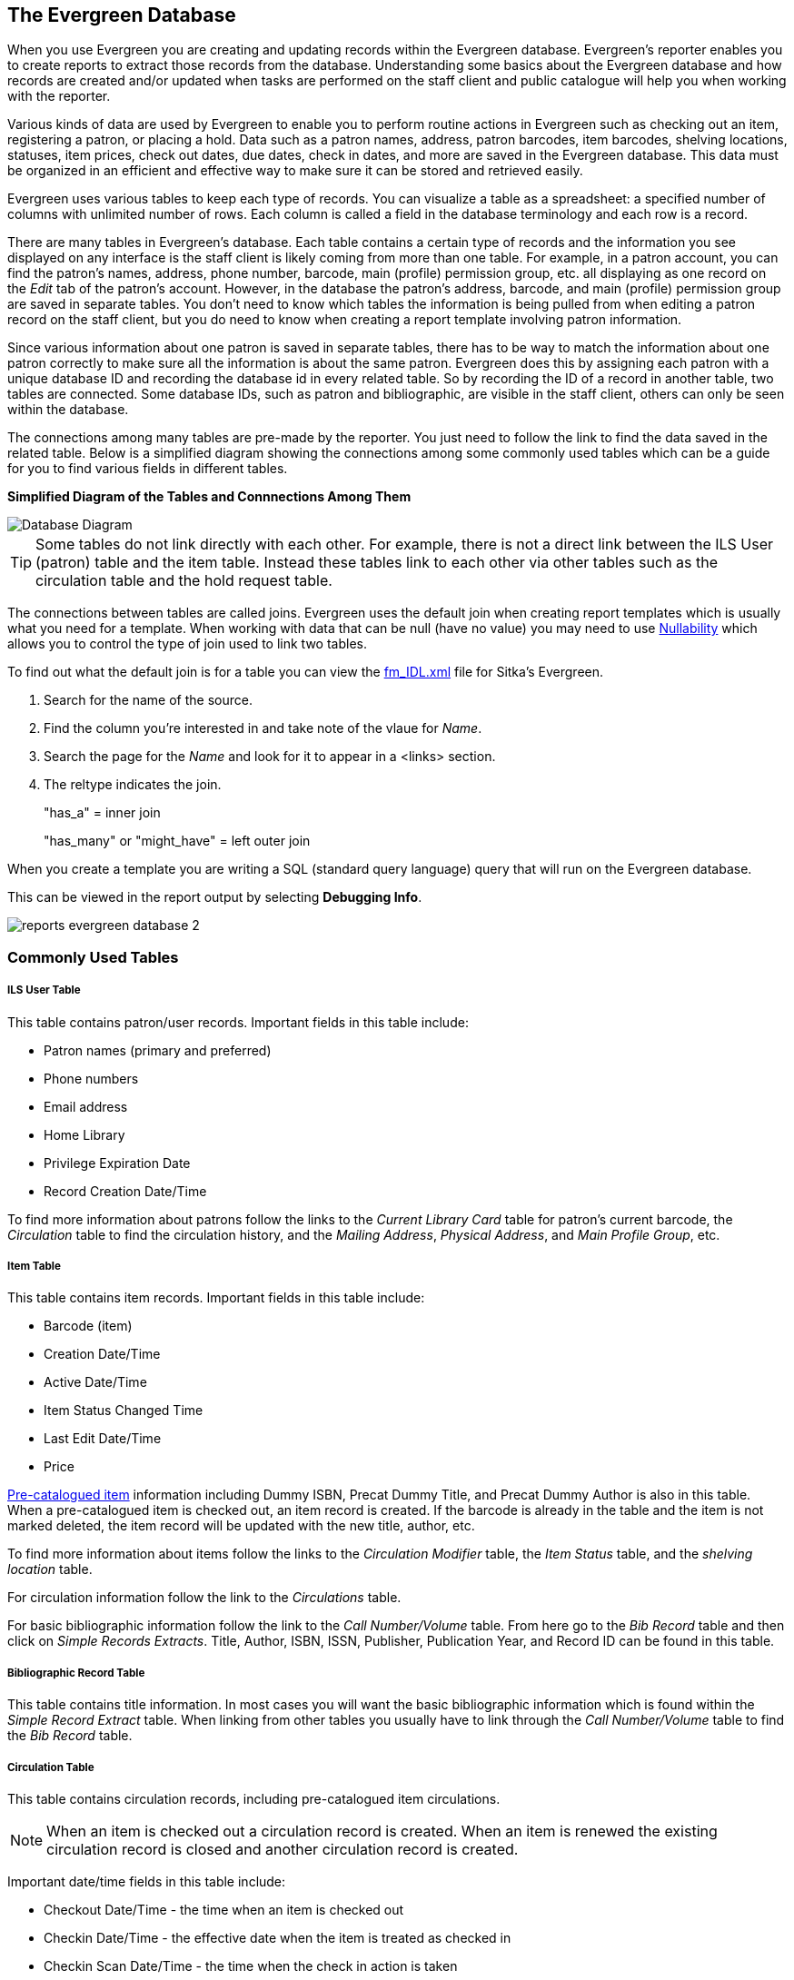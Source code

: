 The Evergreen Database
----------------------

(((Evergreen Database)))
(((Reporter, Database)))
(((Report Templates, Database)))

(((Nullability)))
(((Reporter, Nullability)))
(((Report Templates, Nullability)))

When you use Evergreen you are creating and updating records within the Evergreen database.  Evergreen's
reporter enables you to create reports to extract those records from the database.  Understanding some
basics about the Evergreen database and how records are created and/or updated when tasks are performed on 
the staff client and public catalogue will help you when working with the reporter.
 
Various kinds of data are used by Evergreen to enable you to perform routine actions in Evergreen
such as checking out an item, registering a patron, or placing a hold. Data such as a patron names, address,
patron barcodes, item barcodes, shelving locations, statuses, item prices, check out dates, due dates,
check in dates, and more are saved in the Evergreen database. This data must be 
organized in an efficient and effective way to make sure it can be stored and retrieved easily.
 
Evergreen uses various tables to keep each type of records. You can visualize a table as a spreadsheet: a 
specified number of columns with unlimited number of rows. Each column is called a field in the 
database terminology and each row is a record. 

There are many tables in Evergreen's database. Each table contains a certain type of records and the 
information you see displayed on any interface is the staff client is likely coming
from more than one table. For example, in a patron account, you can find the patron's names, address,
phone number, barcode, main (profile) permission group, etc. all displaying as one record on 
the _Edit_ tab of the  patron's account.  However, in the database the patron's address, barcode, and 
main (profile) permission group are saved in separate tables. You don't need to know which tables the 
information is being pulled from when editing a patron record on the staff client, but you do need 
to know when creating a report template involving patron information.
 
Since various information about one patron is saved in separate tables, there has to be way to match 
the information about one patron correctly to make sure all the information is about the same patron. 
Evergreen does this by assigning each patron with a unique database ID and recording the database id 
in every related table. So by recording the ID of a record in another table, two tables are connected. 
Some database IDs, such as patron and bibliographic, are visible in the staff client, others can only
be seen within the database.

The connections among many tables are pre-made by the reporter. You just need to follow the link 
to find the data saved in the related table. Below is a simplified diagram showing the connections 
among some commonly used tables which can be a guide for you to find various fields in different tables. 

////
image::images/report/database-1.png[scaledwidth="75%",alt="Database Diagram"]
////

**Simplified Diagram of the Tables and Connnections Among Them**

image::images/report/reports-evergreen-database-1.png[scaledwidth="75%",alt="Database Diagram"]

[TIP]
=====
Some tables do not link directly with each other.  For example, there is not a direct link between the 
ILS User (patron) table and the item table.  Instead these tables link to each other via other tables 
such as the circulation table and the hold request table.
=====

The connections between tables are called joins. Evergreen uses the default join when creating
report templates which is usually what you need for a template.  When working with data that can
be null (have no value) you may need to use xref:_nullability[Nullability] which allows you 
to control the type of join used to link two tables.

To find out what the default join is for a table you can view the 
https://catalogue.libraries.coop/reports/fm_IDL.xml[fm_IDL.xml] file for Sitka's Evergreen.

. Search for the name of the source.
. Find the column you're interested in and take note of the vlaue for _Name_.
. Search the page for the _Name_ and look for it to appear in a <links> section.
. The reltype indicates the join.
+
"has_a" = inner join
+
"has_many" or "might_have" = left outer join

When you create a template you are writing a SQL (standard query language) query that will run on the Evergreen database.

This can be viewed in the report output by selecting *Debugging Info*.

image::images/report/reports-evergreen-database-2.png[]

 
Commonly Used Tables
~~~~~~~~~~~~~~~~~~~~

ILS User Table
++++++++++++++

This table contains patron/user records. Important fields in this table include:

* Patron names (primary and preferred)
* Phone numbers
* Email address
* Home Library
* Privilege Expiration Date
* Record Creation Date/Time

To find more information about patrons follow the links to the _Current Library Card_ table 
for patron's current barcode, the _Circulation_ table to find the circulation history, and the
_Mailing Address_, _Physical Address_, and _Main Profile Group_, etc.

Item Table
++++++++++

This table contains item records. Important fields in this table include:

* Barcode (item)
* Creation Date/Time
* Active Date/Time 
* Item Status Changed Time
* Last Edit Date/Time
* Price

xref:_pre_catalogued_items[Pre-catalogued item] information including Dummy ISBN, Precat Dummy Title, 
and Precat Dummy Author is also in this table. When a pre-catalogued item is checked out, an item record 
is created. If the barcode is already in the table and the item is not marked deleted, the item record 
will be updated with the new title, author, etc.

To find more information about items follow the links to the _Circulation Modifier_ table, the _Item
Status_ table, and the _shelving location_ table.

For circulation information follow the link to the _Circulations_ table.

For basic bibliographic information follow the link to the _Call Number/Volume_ table.  From
here go to the _Bib Record_ table and then click on _Simple Records Extracts_.  Title, Author, ISBN,
ISSN, Publisher, Publication Year, and Record ID can be found in this table.

Bibliographic Record Table
++++++++++++++++++++++++++

This table contains title information. In most cases you will want the basic bibliographic information
which is found within the _Simple Record Extract_ table.  When linking from other tables you usually have
to link through the _Call Number/Volume_ table to find the _Bib Record_ table.


Circulation Table
+++++++++++++++++

This table contains circulation records, including pre-catalogued item circulations. 

[NOTE]
======
When an item is checked out a circulation record is created. When an item is renewed the existing 
circulation record is closed and another circulation record is created.
====== 

Important date/time fields in this table include:
 
* Checkout Date/Time - the time when an item is checked out
* Checkin Date/Time - the effective date when the item is treated as checked in
* Checkin Scan Date/Time - the time when the check in action is taken
* Due Date/Time - For all daily loans the due time is 23:59:59 of the day in Pacific Time. Hourly loans have 
specific time with time zone information.
* Fine Stops Date/Time - the date when the Maximum Fine limit has been reached, or the item is returned, 
marked lost or claimed returned. After this date, the fine generator will not create new overdue 
fines for this circulation.
* Record Creation Date/Time - the date and time when the circulation record is created. For online 
checkout it is the same as Checkout Date/Time. For offline checkout, this date is the offline 
transaction processing date.
* Transaction Finish Date/Time - the date when the bills linked to this checkout have been resolved. For a 
regular checkout without bills this field is filled with the checkin time when the item is returned.
 
For patron information follow the link to the _Patron_ table.

For item information follow the link to the _Circulating Item_ table.

In-house Use Table
++++++++++++++++++

This table contains in-house use records for catalogued items.  These in-house circulations are done via
the xref:_catalogued_items[_Record In-House Use_] interface.

For item information follow the link to the _Item_ table.

Non-catalogued Circulation Table
++++++++++++++++++++++++++++++++

This table contains circulations for xref:_non_catalogued_items[non-catalogued items]. 

For xref:_non_catalogued_type_editor[Non-catalogued item type] information follow the link to 
the _Non-cat Item Type_ table.


Non-catalogued In-house Use Table
+++++++++++++++++++++++++++++++++

This table contains in-house use records for non-catalogued items. 

These in-house circulations are done via
the xref:_non_catalogued_items_2[_Record In-House Use_] interface.

For xref:_non_catalogued_type_editor[Non-catalogued item type] information follow the link to 
the _Item Type_ table.

Hold Request Table
++++++++++++++++++

This table contains hold records for holds that are waiting to be filled or waiting to be picked up.

For patron information follow the link to the _Hold User_ table.

For information on who placed to hold follow the link to the _Requesting User_ table.  The requesting
user will either be the patron or a staff member if they placed the hold for the patron.

For information on the items that can be used to fill a hold follow the link to the _Hold Item Map_.
Outside of the reporter this is refered to as the Eligible Copies table.

[TIP]
======
Target Object ID is shown as a link but there is no linked table in the Source pane. Depending on the 
type of hold the value in this field could be a bibliographic record ID, a call number record id or 
an item record ID.  This is one of the rare cases where you would select a link field to use for your
display field.
======

Important date/time fields in this table include:

* Activation Date - the date on which a suspended hold will be activated
* Capture Date/Time - the time when the hold is captured for the hold shelf or sent into transit
* Fulfillment Date/Time - the time when the on hold item is checked out
* Hopeless Date - 
* Hold Cancel Date/Time - the time when the hold is cancelled
* Hold Expire Date/Time - this could be the date calculated based on your library's default 
Hold Expire Interval or a selected date when placing the hold
* Last Targeting Date/Time - the last time the hold targeting program checked for an item to fill the hold. 
Usually the time will match the Hold Request Time as the hold targeter will generally check every
24 hours.  It is usually not useful for reporting, but it can serve as an indicator of whether or not the 
request time has been edited.
* Request Date/Time - Usually this is when the hold is placed but it is editable on the staff client. So 
sometimes this may be the request time chosen by the staff
* Shelf Expire Time - the date is calculated based on the Shelf Time and your library's Default Hold Shelf 
Expire Interval
* Shelf Time - when the item's status is updated to On Hold Shelf

For notification information follow the link to the _Notifications_ table.  This table includes Notification
Date/Time which indicates when the automatic notification was sent.

 
Item Transit Table
++++++++++++++++++

This table contains records of item transits.  Records are created in this table both when an item
is sent back to its circulating library as well as when it is sent to another library to fill a hold.

For item information follow the link to the _Transited Item_ table.
 
Hold Transit Table
++++++++++++++++++

This table contains records of item transits specifically when the item is transitting to fill a hold. 

For item information follow the link to the _Transited Item_ table.

For hold information follow the link to the _Hold requiring transit_ table.

Billing Line Item Table
+++++++++++++++++++++++

This table contains all the billing line items such as each day's overdue fines and the manually created 
bills. 

The records in this table are viewable on the Full Details screen on Bills tab in a patron's account
in the staff client.
 
Billable Transaction with Billing Location Table
++++++++++++++++++++++++++++++++++++++++++++++++

This table contains the summary records of billings and payments. 

Most of information in these records is displayed on the xref:_bills_and_payments[Bills] tab or 
xref:_viewing_bill_history[Bills History] screen. The records are updated when 
either the related billings or payments are updated. 

Important fields in this table include:

* Transaction ID - this is the bill ID and also the circulation record ID for circulation bills
* Transaction Start Time - this is the check out time for circulation related bills and the creation time
for manually created bills
* Transaction Finish Time - this is when the bill is resolved by being paid, refunded, or adjusted to zero

Payments: All Table
+++++++++++++++++++

This table contains ALL payment records. 

When a payment is made in the staff client payment records are created.  This could be one record
or multiple depending on the number of bills resolved or partially resolved by the payment. 

One bill may be resolved by multiple payments. One payment may resolve multiple bills.
 
Payments: Brick-and-mortar Table
++++++++++++++++++++++++++++++++

This table contains all payments made at the circulation desk through staff.  


Payments: Desk Table
++++++++++++++++++++ 

This table contains payments made using the payment type Cash, Check, Credit Card, or Debit Card.

 
Payments: Non-drawer Staff Table
++++++++++++++++++++++++++++++++

This table contains payments made using the payment type Patron Credit, Work, Forgive, or Goods.


////
Commonly Used Tables and Views in Evergreen Database
----------------------------------------------------

You are creating/updating records when you work on Evergreen. Reporting means you extract some of these 
records from the database that meet your requirements. Understanding the Evergreen database and how records 
are created/updated when tasks are performed on the staff client, will help you when you create templates and 
set up reports on the Reports interface.
 
There are various kinds of data used by Evergreen, such as patron's names, address, barcode, item's barcode, 
shelving location, status, price; checkout date, returned date, fines and bills and so on. This data must be 
organized in an efficient and effective way to make sure they can be stored and retrieved easily.
 
Evergreen uses various tables to keep each type of records. You can visualize a table as an MS Excel 
Worksheet: a specified number of columns with unlimited number of rows. Each column is called a field in the 
database terminology and each row is a record. There are many tables in Evergreen database. Each contains a 
certain type of records. The fields in a record you see on the Staff Client may be from more than one tables. 
For example, in a patron record, you can find patron's names, address, phone number, barcode, profile, etc. 
all in one record. But in the database, patron's address, barcode, and profile are in separate tables. You do 
not need to know where these fields are from when editing a patron record on the Staff Client, but you have to 
know it when creating a template on the Reports interface.
 
Since various information about one patron is saved in separate tables, there must be a mechanism of matching 
the information about one patron correctly to make sure all information is about the same patron. This is done 
via recording the patron id (a unique number in the main patron record) in every related table. So via 
recording the id of a record in another table, two tables are connected. The connections among many tables are 
pre-made by the Reports interface. You just need to follow the link to find the data saved in the related 
table. Below is a simplified diagram showing the connections among some commonly used tables/views on the 
Reports interface, which can be a guide for you to find various fields in different tables. Some explanation 
of these tables is after the diagram.

image::images/report/database-1.png[scaledwidth="75%",alt="Database Diagram"]
 
Commonly used tables and views
~~~~~~~~~~~~~~~~~~~~~~~~~~~~~~

*ILS User* (aka Patron or User): contains patron records. A patron's name, phone number, email address, and 
registration date can all be found in this table. Follow the links to the table Current Library Card to find 
a patron's current barcode, Circulation to find the circulation history, Home Library, Mailing Address, 
Physical Address, and Main Profile Group, etc. to find more information about the patron.
 
*Item* (aka Circulating Item): contains item records. Item's barcode, creation date, active date, last edited 
date, last item status change date and price are in this table. For related information like call number, 
circulating library, circ modifier, status, shelving location, etc., you need to follow the links to the 
respective table to find them. For title information you need to follow the Call Number table to the 
Bibliographic Record table to find it. Follow the link to the Circulation table to find an item's circulation 
history.
 
Pre-catalogued item information such as dummy ISBN, title and author are also in this table. When a 
pre-catalogued item is checked out, an item record is created. If the barcode is already in the table and 
the item is not marked deleted, the item record will be updated with the new title, author, etc.
 
*Bibliographic Record:* Contains title information. To find the basic bibliographic information such as title, 
author, ISBN, etc., follow the link to Simple Records Extract.
 
*Circulation:* Contains circulation records, including pre-catalogued item circulations. When an item is 
checked out, a circulation record is created. When an item is renewed, the existing circulation record is 
closed and another record is created. Below are some important timestamps in this table.
 
Checkout Date/Time: the time when an item is checked out
 
CheckIn Date/Time: the effective date when the item is treated as checked-in
 
CheckIn Scan Date/Time: the time when the check in action is taken
 
Due Date/Time: For all daily loans the due time is 23:59:59 of the day in Pacific Time. Hourly loans have 
specific time with time zone information.
 
Fine Stops Date/Time: the date when the Maximum Fine limit has been reached, or the item is returned, marked 
lost or claimed returned. After this date, the fine generator will not create new overdue fines for this 
circulation.
 
Record Creation Date/Time: the date and time when the circulation record is created. For online checkout it 
is the same as Checkout Date/Time. For offline checkout, this date is the offline transaction processing date.
 
Transaction Finish Date/Time: the date when the bills linked to this checkout have been resolved. For a 
regular checkout without bills this field is filled with the checkin time when the item is returned.
 
*Non-catalogued Circulation:* When a non-catalogued checkout is recorded, a record is created in this table. 
Non-catalogued item category can be found in the linked Non-Cat Item Type table.
 
*In-house Use:*  Contains the catalogued item in-house use records.
 
*Non-catalogued In-house Use:*  Contains the non-catalogued item in-house use records. Follow the link to Item 
Type to find the non-catalogued item category.
 
*Item Transit:*  When an item is sent in transit, regardless of whether it is going back to its circulating 
library or going to fill a hold, an item transit record is created in this table. Follow the link to Transit 
Item to find the item information.
 
*Hold Transit:* When an item is sent in transit to fill a hold, a hold transit record is created in this table 
and the Item Transit table. So this table contains a subset of records of the Item Transit table. You may find 
hold information following the link to Hold Requiring Transit. Follow the link to Transit Item to find the 
item information.
 
*Hold Request:* When a hold is placed, a hold record is created in this table. You may find the hold receiver's 
information in Hold User. Requesting User is the person who takes the placing hold action. It can be the hold 
receiver or a staff member. Generally if the Hold User is different from the Requesting User, this is a 
staff-placed hold. Hold Item Map equals Eligible Copies. Copies that can be used to fill the hold are in this 
table.
 
NOTE: Target Object ID is shown as a link. But there is no linked table in the Source pane. The value in this 
field could be a bibliographic record id, a volume record id or an item record id depending on the hold type.
 
Timestamps in this table:
 
Capture Date/Time: The time when the hold achieves hold shelf or hold-in-transit status.
 
Fulfillment Date/Time: the time when the on-hold item is checked out.
 
Hold Cancel Date/Time: the time when the hold is cancelled.
 
Hold Expire Date/Time: This could be the date calculated based on your library's default Hold Expire Interval 
or a selected date when placing the hold.
 
Last Targeting Date/Time: The last time the hold targeting program checked for a target item for the hold. 
It usually has the same time as the Hold Request Time. It is usually not useful for reporting, But it may 
serve as an indicator of whether the request time has been edited.
 
Notify Time: when the email notice is sent out.
 
Request Date/Time: Usually this is when the hold is placed. But it is editable on the staff client. So 
sometimes this may be the request time chosen by the staff.
 
Shelf Expire Time: the date is calculated based on the Shelf Time and your library's Default Hold Shelf 
Expire Interval.
 
Shelf Time: when the hold achieves On Hold Shelf status.
 
Thaw Date: the activation date for a suspended hold.
 
*Bills and Payments tables and views*
 
Billing Line Item. This table contains 
all the billing line items such as each day's overdue fines and the grocery bills created manually. The 
records in this table are viewable on the Full Details screen on Bills in the staff client.
 
Billable Transaction with Billing Location: this table contains the summary records of billings and payments. 
Most information in these records is displayed on Bills or Bills History screen. The records are updated when 
either the related billings or payments are updated. Transaction ID is the bill ID. It is also the circulation 
record ID for circulation bills. Transaction Start Time is the grocery bill creation time or circulation 
checkout time. Transaction Finish Time is when the bill is resolved.
 
Payments: ALL contains all payment records. When a lump sum of payment is made on the staff client, one 
or more payment records are created depending on the number of bills it resolved or partially resolved. 
One bill may be resolved by multiple payments.
 
Payments: Brick-and-mortar contains all payments made at the circulation desk.
 
Payments: Desk: Cash/Check/Credit Card payment.
 
Payments: Non-drawer Staff: Forgive/Work/Goods/Patron Credit payments.
 
[TIP] 
=====
* A view is a virtual table which contains records meeting defined requirements. The fields in a view can 
be from one or more tables. Before you use a view for your report, you need to make sure the view contains 
the type of records that you want to report on. For example, Overdue Circulation is a view which contains 
circulation records without checkin date and the due date past "today". It does not work for a report on 
last month's circulation statistics, but it makes an overdue report easier.
* anchor:nullability_commonly_used_tables[Nullability]By default, tables are often joined by inner join on the report interface, which means the result records should be in both linked tables. For example,an item may or may not be circulated, meaning having circulation records or not. An inner join between Circulation table and Item table will not contain those items that do not have circulation history, as there is no record in Circulation table for them. However, sometimes you may want to include all items. You may achieve it by using other join types, which can be defined by the Nullability checkbox beside the Source table list on Template Creation screen.  You may see Default, Child Nullable and Parent Nullable in a dropdown list in front of the table names. None means a inner join; Parent is right outer join, meaning all records in the Parent table (the linked from table) are included; Child is left outer join, meaning all records in the child table (the linked to table) are included.
=====
////









